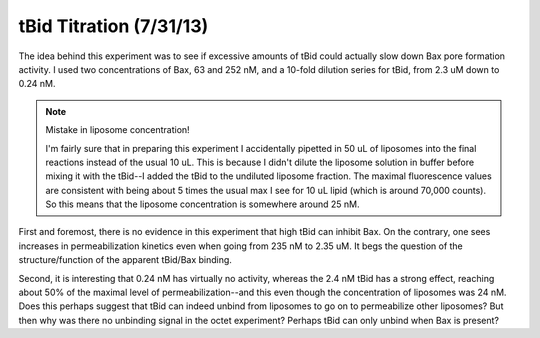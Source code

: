 tBid Titration (7/31/13)
========================

The idea behind this experiment was to see if excessive amounts of tBid could
actually slow down Bax pore formation activity. I used two concentrations of
Bax, 63 and 252 nM, and a 10-fold dilution series for tBid, from 2.3 uM down to
0.24 nM.

.. note:: Mistake in liposome concentration!

    I'm fairly sure that in preparing this experiment I accidentally pipetted
    in 50 uL of liposomes into the final reactions instead of the usual 10 uL.
    This is because I didn't dilute the liposome solution in buffer before
    mixing it with the tBid--I added the tBid to the undiluted liposome
    fraction. The maximal fluorescence values are consistent with being about 5
    times the usual max I see for 10 uL lipid (which is around 70,000 counts).
    So this means that the liposome concentration is somewhere around 25 nM.

First and foremost, there is no evidence in this experiment that high tBid can
inhibit Bax. On the contrary, one sees increases in permeabilization kinetics
even when going from 235 nM to 2.35 uM. It begs the question of the
structure/function of the apparent tBid/Bax binding.

Second, it is interesting that 0.24 nM has virtually no activity, whereas the
2.4 nM tBid has a strong effect, reaching about 50% of the maximal level of
permeabilization--and this even though the concentration of liposomes was 24
nM. Does this perhaps suggest that tBid can indeed unbind from liposomes to go
on to permeabilize other liposomes? But then why was there no unbinding signal
in the octet experiment? Perhaps tBid can only unbind when Bax is present?

.. plot::

    from tbidbaxlipo.plots.layout_130731 import plot_data
    plot_data()


